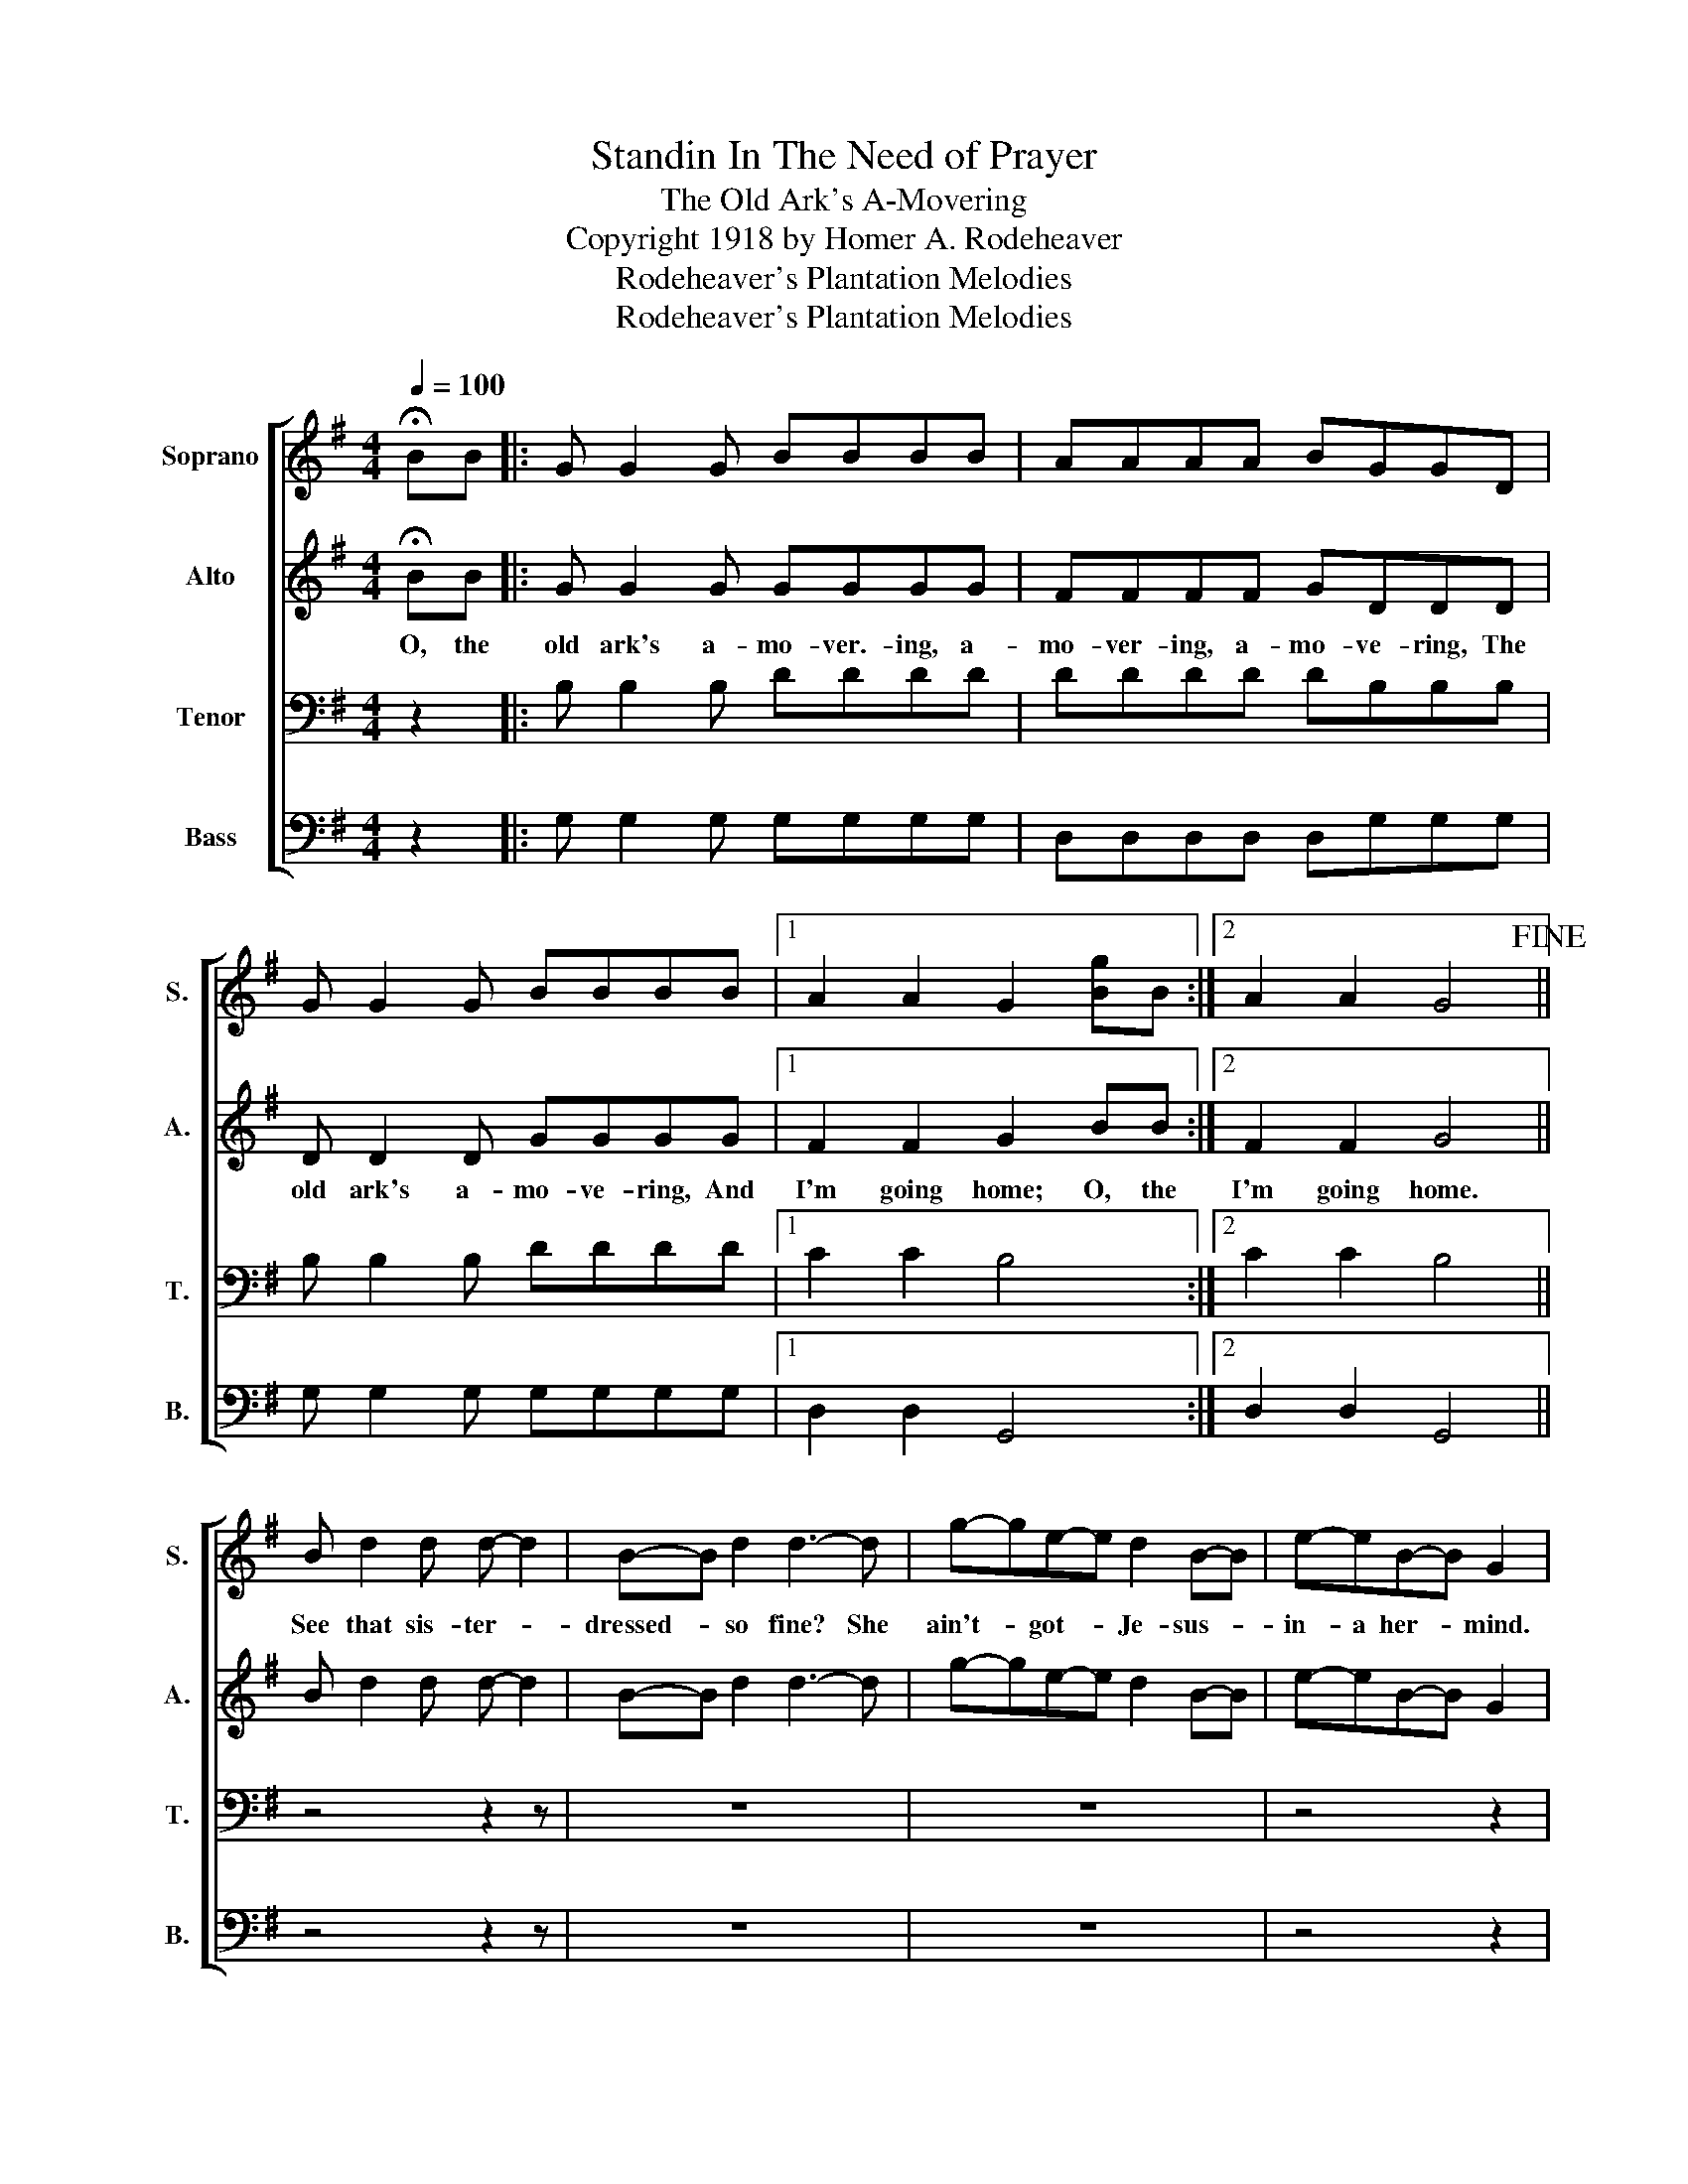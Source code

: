 X:1
T:Standin In The Need of Prayer
T:The Old Ark's A-Movering
T:Copyright 1918 by Homer A. Rodeheaver
T:Rodeheaver's Plantation Melodies
T:Rodeheaver's Plantation Melodies
Z:Rodeheaver's Plantation Melodies
%%score [ 1 2 3 4 ]
L:1/8
Q:1/4=100
M:4/4
K:G
V:1 treble nm="Soprano" snm="S."
V:2 treble nm="Alto" snm="A."
V:3 bass nm="Tenor" snm="T."
V:4 bass nm="Bass" snm="B."
V:1
 !fermata!BB |: G G2 G BBBB | AAAA BGGD | G G2 G BBBB |1 A2 A2 G2 [Bg]B :|2 A2 A2 G4!fine! || %6
w: ||||||
 B d2 d d- d2 | B-B d2 d3- d | g-ge-e d2 B-B | e-eB-B G2 | %10
w: See that sis- ter- *|dressed- * so fine? She|ain't- * got- * Je- sus- *|in- a her- * mind.|
 B d3 d d2"^D.C. Sing before 1st and after 4th stanza." d | B d3 d d3 | B d2 d dedc | B2 A2 G2 :| %14
w: ||||
V:2
 !fermata!BB |: G G2 G GGGG | FFFF GDDD | D D2 D GGGG |1 F2 F2 G2 BB :|2 F2 F2 G4 || B d2 d d- d2 | %7
w: O, the|old ark's a- mo- ver.- ing, a-|mo- ver- ing, a- mo- ve- ring, The|old ark's a- mo- ve- ring, And|I'm going home; O, the|I'm going home.||
 B-B d2 d3- d | g-ge-e d2 B-B | e-eB-B G2 | B d3 d d2 d | B d3 d d3 | B d2 d dedc | B2 A2 G2 :| %14
w: |||Th'old ark she releed, The|old ark she rocked,|Old ark she land- ed on the|mount- tain top.|
V:3
 z2 |: B, B,2 B, DDDD | DDDD DB,B,B, | B, B,2 B, DDDD |1 C2 C2 B,4 :|2 C2 C2 B,4 || z4 z2 z | z8 | %8
 z8 | z4 z2 | B, D3 D D2 D | B, D3 D D3 | B, D2 D DEDC | B,2 A,2 G,2 :| %14
V:4
 z2 |: G, G,2 G, G,G,G,G, | D,D,D,D, D,G,G,G, | G, G,2 G, G,G,G,G, |1 D,2 D,2 G,,4 :|2 %5
 D,2 D,2 G,,4 || z4 z2 z | z8 | z8 | z4 z2 | B, D3 D D2 D | %11
"_1. See that sister dressed so fine? She ain't got Jesus in-a her mind.\n\n2. See that brother dressed so gay?     Death's goin' a-come for to carry him away.\n\n3. See that sister coming do slow? She wants to go to Heav'n 'fore the Heaven doors close.\n\n4. Th'ain't but the one thing grieves my mind;   Sister's gone to Heav'n and left-a me behind." B, D3 D D3 | %12
 B, D2 D DEDC | B,2 A,2 G,2 :| %14

